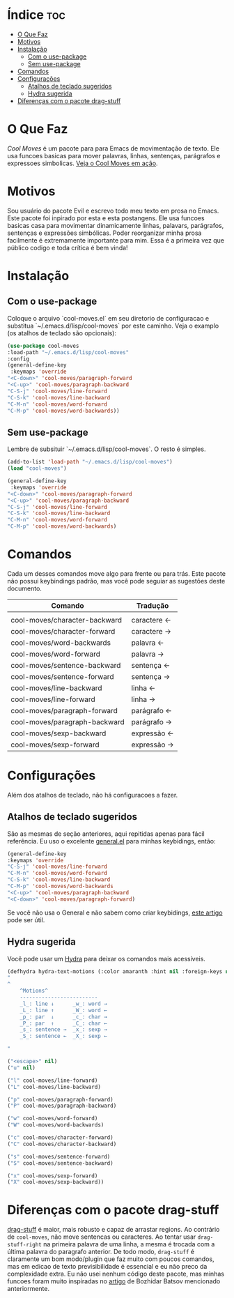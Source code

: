 * Índice                                                        :toc:
- [[#o-que-faz][O Que Faz]]
- [[#motivos][Motivos]]
- [[#instalação][Instalação]]
  - [[#com-o-use-package][Com o use-package]]
  - [[#sem-use-package][Sem use-package]]
- [[#comandos][Comandos]]
- [[#configurações][Configurações]]
  - [[#atalhos-de-teclado-sugeridos][Atalhos de teclado sugeridos]]
  - [[#hydra-sugerida][Hydra sugerida]]
- [[#diferenças-com-o-pacote-drag-stuff][Diferenças com o pacote drag-stuff]]

* O Que Faz
/Cool Moves/ é um pacote para para Emacs de movimentação de texto. Ele usa funcoes basicas para mover palavras, linhas, sentenças, parágrafos e expressoes simbolicas.
[[https://gfycat.com/ClassicUnevenEquestrian][Veja o Cool Moves em ação]].
* Motivos
Sou usuário do pacote Evil e escrevo todo meu texto em prosa no Emacs. Este pacote foi inpirado por esta e esta postangens. Ele usa funcoes basicas casa para movimentar dinamicamente linhas, palavars, parágrafos, sentenças e expressões simbólicas. Poder reorganizar minha prosa facilmente é extremamente importante para mim.
Essa é a primeira vez que público codigo e toda crítica é bem vinda!
* Instalação
** Com o use-package
Coloque o arquivo `cool-moves.el` em seu diretorio de configuracao e substitua `~/.emacs.d/lisp/cool-moves` por este caminho. Veja o examplo (os atalhos de teclado são opcionais):


#+BEGIN_SRC emacs-lisp
(use-package cool-moves
:load-path "~/.emacs.d/lisp/cool-moves"
:config
(general-define-key
 :keymaps 'override
"<C-down>" 'cool-moves/paragraph-forward
"<C-up>" 'cool-moves/paragraph-backward
"C-S-j" 'cool-moves/line-forward
"C-S-k" 'cool-moves/line-backward
"C-M-n" 'cool-moves/word-forward
"C-M-p" 'cool-moves/word-backwards))
#+END_SRC

** Sem use-package
Lembre de subsituir `~/.emacs.d/lisp/cool-moves`. O resto é simples.

#+BEGIN_SRC emacs-lisp
(add-to-list 'load-path "~/.emacs.d/lisp/cool-moves")
(load "cool-moves")

(general-define-key
 :keymaps 'override
"<C-down>" 'cool-moves/paragraph-forward
"<C-up>" 'cool-moves/paragraph-backward
"C-S-j" 'cool-moves/line-forward
"C-S-k" 'cool-moves/line-backward
"C-M-n" 'cool-moves/word-forward
"C-M-p" 'cool-moves/word-backwards)
#+END_SRC
* Comandos
Cada um desses comandos move algo para frente ou para trás. Este pacote não possui keybindings padrão, mas você pode seguiar as sugestões deste documento.

| Comando                       | Tradução    |
|-------------------------------+-------------|
|                               |             |
| cool-moves/character-backward | caractere ← |
| cool-moves/character-forward  | caractere → |
| cool-moves/word-backwards     | palavra   ← |
| cool-moves/word-forward       | palavra   → |
| cool-moves/sentence-backward  | sentença  ← |
| cool-moves/sentence-forward   | sentença  → |
| cool-moves/line-backward      | linha     ← |
| cool-moves/line-forward       | linha     → |
| cool-moves/paragraph-forward  | parágrafo ← |
| cool-moves/paragraph-backward | parágrafo → |
| cool-moves/sexp-backward      | expressão ← |
| cool-moves/sexp-forward       | expressão → |
* Configurações
Além dos atalhos de teclado, não há configuracoes a fazer.
** Atalhos de teclado sugeridos

São as mesmas de seção anteriores, aqui repitidas apenas para fácil referência. Eu uso o excelente [[https://github.com/noctuid/general.el][general.el]] para minhas keybidings, então:

#+BEGIN_SRC emacs-lisp
(general-define-key
:keymaps 'override
"C-S-j" 'cool-moves/line-forward
"C-M-n" 'cool-moves/word-forward
"C-S-k" 'cool-moves/line-backward
"C-M-p" 'cool-moves/word-backwards
"<C-up>" 'cool-moves/paragraph-backward
"<C-down>" 'cool-moves/paragraph-forward)
#+END_SRC

Se você não usa o General e não sabem como criar keybidings, [[https://www.masteringemacs.org/article/mastering-key-bindings-emacs][este artigo]] pode ser útil.
** Hydra sugerida
Você pode usar um [[https://github.com/abo-abo/hydra][Hydra]] para deixar os comandos mais acessíveis.


#+BEGIN_SRC emacs-lisp
(defhydra hydra-text-motions (:color amaranth :hint nil :foreign-keys nil)
"
^
	^Motions^
	-------------------------
	_l_: line ↓      _w_: word →
	_L_: line ↑      _W_: word ←
	_p_: par  ↓      _c_: char →
	_P_: par  ↑      _C_: char ←
	_s_: sentence →  _x_: sexp →
	_S_: sentence ←  _X_: sexp ←

"

("<escape>" nil)
("u" nil)

("l" cool-moves/line-forward)
("L" cool-moves/line-backward)

("p" cool-moves/paragraph-forward)
("P" cool-moves/paragraph-backward)

("w" cool-moves/word-forward)
("W" cool-moves/word-backwards)

("c" cool-moves/character-forward)
("C" cool-moves/character-backward)

("s" cool-moves/sentence-forward)
("S" cool-moves/sentence-backward)

("x" cool-moves/sexp-forward)
("X" cool-moves/sexp-backward))
#+END_SRC
* Diferenças com o pacote drag-stuff
[[https://github.com/rejeep/drag-stuff.el][drag-stuff]] é maior, mais robusto e capaz de arrastar regions. Ao contrário de ~cool-moves~, não move sentencas ou caracteres. Ao tentar usar ~drag-stuff-right~ na primeira palavra de uma linha, a mesma é trocada com a última palavra do paragrafo anterior. De todo modo, ~drag-stuff~ é claramente um bom modo/plugin que faz muito com poucos comandos, mas em edicao de texto previsibilidade é essencial e eu não preco da complexidade extra. Eu não usei nenhum código deste pacote, mas minhas funcoes foram muito inspiradas no [[https://emacsredux.com/blog/2013/04/02/move-current-line-up-or-down/][artigo]] de Bozhidar Batsov mencionado anteriormente.
